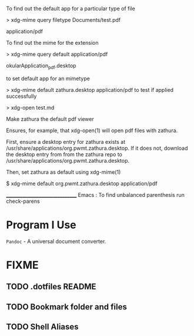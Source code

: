 To find out the default app for a particular type of file

> xdg-mime query filetype Documents/test.pdf

    application/pdf

To find out the mime for the extension

> xdg-mime query default application/pdf

    okularApplication_pdf.desktop

to set default app for an mimetype

> xdg-mime default zathura.desktop application/pdf
to test if applied successfully

> xdg-open test.md



Make zathura the default pdf viewer

Ensures, for example, that xdg-open(1) will open pdf files with zathura.

First, ensure a desktop entry for zathura exists at /usr/share/applications/org.pwmt.zathura.desktop. If it does not, download the desktop entry from from the zathura repo to /usr/share/applications/org.pwmt.zathura.desktop.

Then, set zathura as default using xdg-mime(1)

$ xdg-mime default org.pwmt.zathura.desktop application/pdf



________________________________
Emacs :
To find unbalanced parenthesis
run check-parens 

* Program I Use
=Pandoc= - A universal document converter.

* FIXME
** TODO .dotfiles README
:LOGBOOK:
- State "TODO"       from              [2023-10-29 dim. 22:41] \\
  Write a proper READEME as Luke Smith
:END:

** TODO Bookmark folder and files
:LOGBOOK:
- State "TODO"       from              [2023-10-29 dim. 22:38] \\
  Write a doc for bookmarked files and folders
:END:
** TODO Shell Aliases
:LOGBOOK:
- State "TODO"       from              [2023-10-29 dim. 22:39] \\
  Create aliases using the style used by https://github.com/LukeSmithxyz/voidrice/blob/master/.config/shell/aliasrc file in =/home/vts/.config/shell/aliasrc= file
:END:
